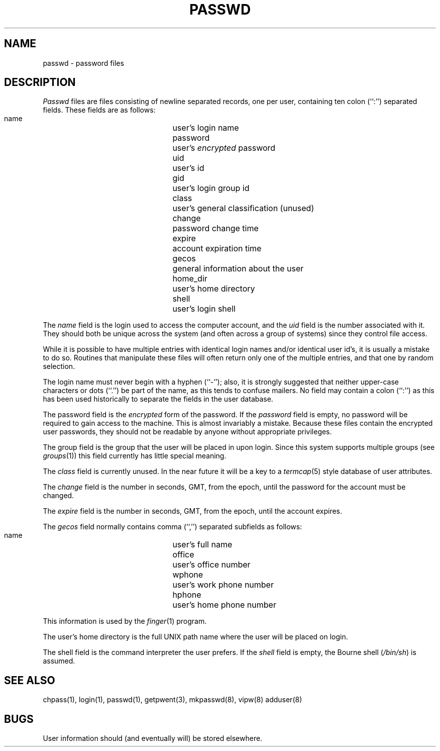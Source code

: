 .\" Copyright (c) 1988 The Regents of the University of California.
.\" All rights reserved.
.\"
.\" Redistribution and use in source and binary forms are permitted
.\" provided that the above copyright notice and this paragraph are
.\" duplicated in all such forms and that any documentation,
.\" advertising materials, and other materials related to such
.\" distribution and use acknowledge that the software was developed
.\" by the University of California, Berkeley.  The name of the
.\" University may not be used to endorse or promote products derived
.\" from this software without specific prior written permission.
.\" THIS SOFTWARE IS PROVIDED ``AS IS'' AND WITHOUT ANY EXPRESS OR
.\" IMPLIED WARRANTIES, INCLUDING, WITHOUT LIMITATION, THE IMPLIED
.\" WARRANTIES OF MERCHANTABILITY AND FITNESS FOR A PARTICULAR PURPOSE.
.\"
.\"	@(#)passwd.5	6.4 (Berkeley) 03/15/89
.\"
.TH PASSWD 5  ""
.AT 3
.SH NAME
passwd \- password files
.SH DESCRIPTION
.I Passwd
files are files consisting of newline separated records, one per user,
containing ten colon (``:'') separated fields.  These fields are as
follows:
.PP
.RS
 name		user's login name
 password		user's \fIencrypted\fP password
 uid			user's id
 gid			user's login group id
 class		user's general classification (unused)
 change		password change time
 expire		account expiration time
 gecos		general information about the user
 home_dir		user's home directory
 shell		user's login shell
.RE
.PP
The
.I name
field is the login used to access the computer account, and the
.I uid
field is the number associated with it.  They should both be unique
across the system (and often across a group of systems) since they
control file access.
.PP
While it is possible to have multiple entries with identical login names
and/or identical user id's, it is usually a mistake to do so.  Routines
that manipulate these files will often return only one of the multiple
entries, and that one by random selection.
.PP
The login name must never begin with a hyphen (``-''); also, it is strongly
suggested that neither upper-case characters or dots (``.'') be part
of the name, as this tends to confuse mailers.  No field may contain a
colon (``:'') as this has been used historically to separate the fields
in the user database.
.PP
The password field is the
.I encrypted
form of the password.
If the
.I password
field is empty, no password will be required to gain access to the
machine.  This is almost invariably a mistake.
Because these files contain the encrypted user passwords, they should
not be readable by anyone without appropriate privileges.
.PP
The group field is the group that the user will be placed in upon login.
Since this system supports multiple groups (see
.IR groups (1))
this field currently has little special meaning.
.PP
The
.I class
field is currently unused.  In the near future it will be a key to
a
.IR termcap (5)
style database of user attributes.
.PP
The
.I change
field is the number in seconds, GMT, from the epoch, until the
password for the account must be changed.
.PP
The
.I expire
field is the number in seconds, GMT, from the epoch, until the
account expires.
.PP
The
.I gecos
field normally contains comma (``,'') separated subfields as follows:
.PP
.RS
 name		user's full name
 office		user's office number
 wphone		user's work phone number
 hphone		user's home phone number
.RE
.PP
This information is used by the
.IR finger (1)
program.
.PP
The user's home directory is the full UNIX path name where the user
will be placed on login.
.PP
The shell field is the command interpreter the user prefers.
If the
.I shell
field is empty, the Bourne shell (\fI/bin/sh\fP) is assumed.
.SH "SEE ALSO"
chpass(1), login(1), passwd(1), getpwent(3), mkpasswd(8), vipw(8) adduser(8)
.SH BUGS
User information should (and eventually will) be stored elsewhere.
